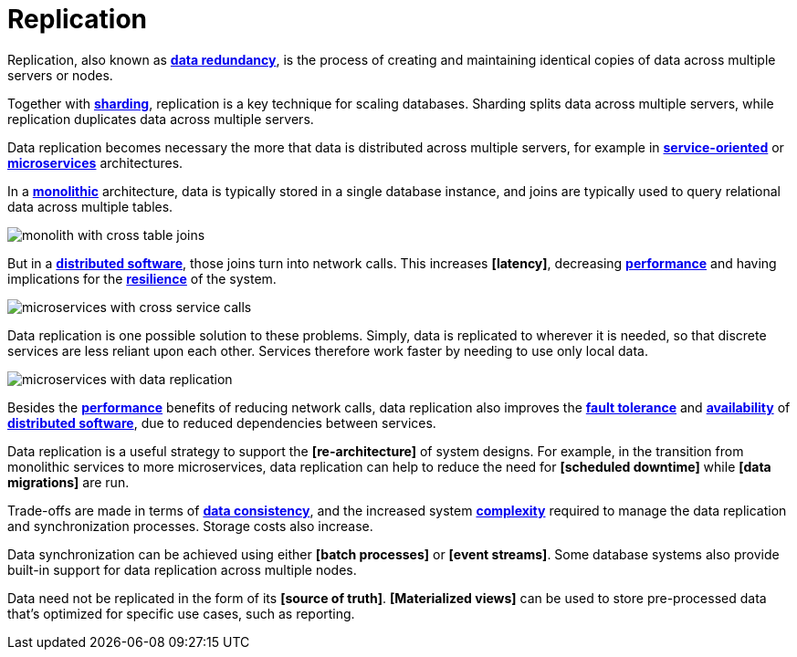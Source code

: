= Replication

// TODO: https://redis.io/blog/what-is-data-replication/

Replication, also known as *link:./redundancy.adoc[data redundancy]*, is the process of creating and maintaining identical copies of data across multiple servers or nodes.

Together with *link:./sharding.adoc[sharding]*, replication is a key technique for scaling databases. Sharding splits data across multiple servers, while replication duplicates data across multiple servers.

Data replication becomes necessary the more that data is distributed across multiple servers, for example in *link:./service-oriented-architecture.adoc[service-oriented]* or *link:./microservices.adoc[microservices]* architectures.

In a *link:./monolith.adoc[monolithic]* architecture, data is typically stored in a single database instance, and joins are typically used to query relational data across multiple tables.

image::./_/monolith-with-cross-table-joins.svg[]

But in a *link:./distributed-system.adoc[distributed software]*, those joins turn into network calls. This increases *[latency]*, decreasing *link:./performance.adoc[performance]* and having implications for the *link:./fault-tolerance.adoc[resilience]* of the system.

image::./_/microservices-with-cross-service-calls.svg[]

Data replication is one possible solution to these problems. Simply, data is replicated to wherever it is needed, so that discrete services are less reliant upon each other. Services therefore work faster by needing to use only local data.

image::./_/microservices-with-data-replication.svg[]

Besides the *link:./performance.adoc[performance]* benefits of reducing network calls, data replication also improves the *link:./fault-tolerance.adoc[fault tolerance]* and *link:./availability.adoc[availability]* of *link:./distributed-system.adoc[distributed software]*, due to reduced dependencies between services.

Data replication is a useful strategy to support the *[re-architecture]* of system designs. For example, in the transition from monolithic services to more microservices, data replication can help to reduce the need for *[scheduled downtime]* while *[data migrations]* are run.

Trade-offs are made in terms of *link:./consistency.adoc[data consistency]*, and the increased system *link:./complexity.adoc[complexity]* required to manage the data replication and synchronization processes. Storage costs also increase.

Data synchronization can be achieved using either *[batch processes]* or *[event streams]*. Some database systems also provide built-in support for data replication across multiple nodes.

Data need not be replicated in the form of its *[source of truth]*. *[Materialized views]* can be used to store pre-processed data that's optimized for specific use cases, such as reporting.

////

== Redundancy patterns

Availability = failover + redundancy

To keep your data available and consistent, you need replication, too.

Failover helps you survive infrastructure failure. Replication helps you survive data loss and scale reads.

Or:

* Failover absorbs failure.
* Replication protects data.

Replication means keeping multiple copies of your data in sync across nodes. If one copy is lost, another can take over. If your read traffic spikes, replicas can help offload the pressure.

There are two primary replication strategies:

* Single-leader replication: one node handles all writes.
* Multi-leader replication: multiple nodes accept writes.

=== Single-leader replication

In this pattern, only one node accepts writes (the leader). One or more read replicas sync from it asynchronously.

Client can read from the leader or any replica, but all writes must go to the leader.

Pros:

* Simple to conceptualize.
* Strong write consistency.
* Works well with read-heavy workloads.

Cons:

* Single point of failure (without external failover logic).
* Replication lag → stale reads.
* Leader can become a write bottleneck under heavy load.
* Failover requires promotion and reconfiguration.

Use when you care about data consistency, simplicity, and read scalability. Common in OLTP systems, dashboards, and APIs where write throughput is moderate.

=== Multi-leader replication

In a multi-leader setup, multiple nodes can accept writes. Each node replicates its changes to the others.

_Write locally, sync globally._

Multi-leader setups are *eventually consistent* by default.

You'll need logic to resolve conflicts, like "last write wins", version vectors, or CRTDs.

Pros:

* High availability across regions.
* Local write performance (reduced latency for global users).
* Avoids a single point of failure.

Cons:

* Complex conflict resolution.
* Increased write latency due to cross-node sync.
* Harder to figure out the data state.
* Greater operational overhead.

Use when you need multi-region write availability, or your system must remain writeable even during partial outages.

Used in collaborative tools, messaging platforms, and edge-aware databases.

=== Leaderless replication

Some systems, eg. Cassandra and Dynamo, use leaderless replication. This is where clients write to multiple nodes directly, and consistency is managed via *quorum reads/writes*.

Trade-offs vary, but typically:

* Very high availability.
* Eventual consistency unless tuned carefully.
* Complex consistency guarantees.

You'

////
